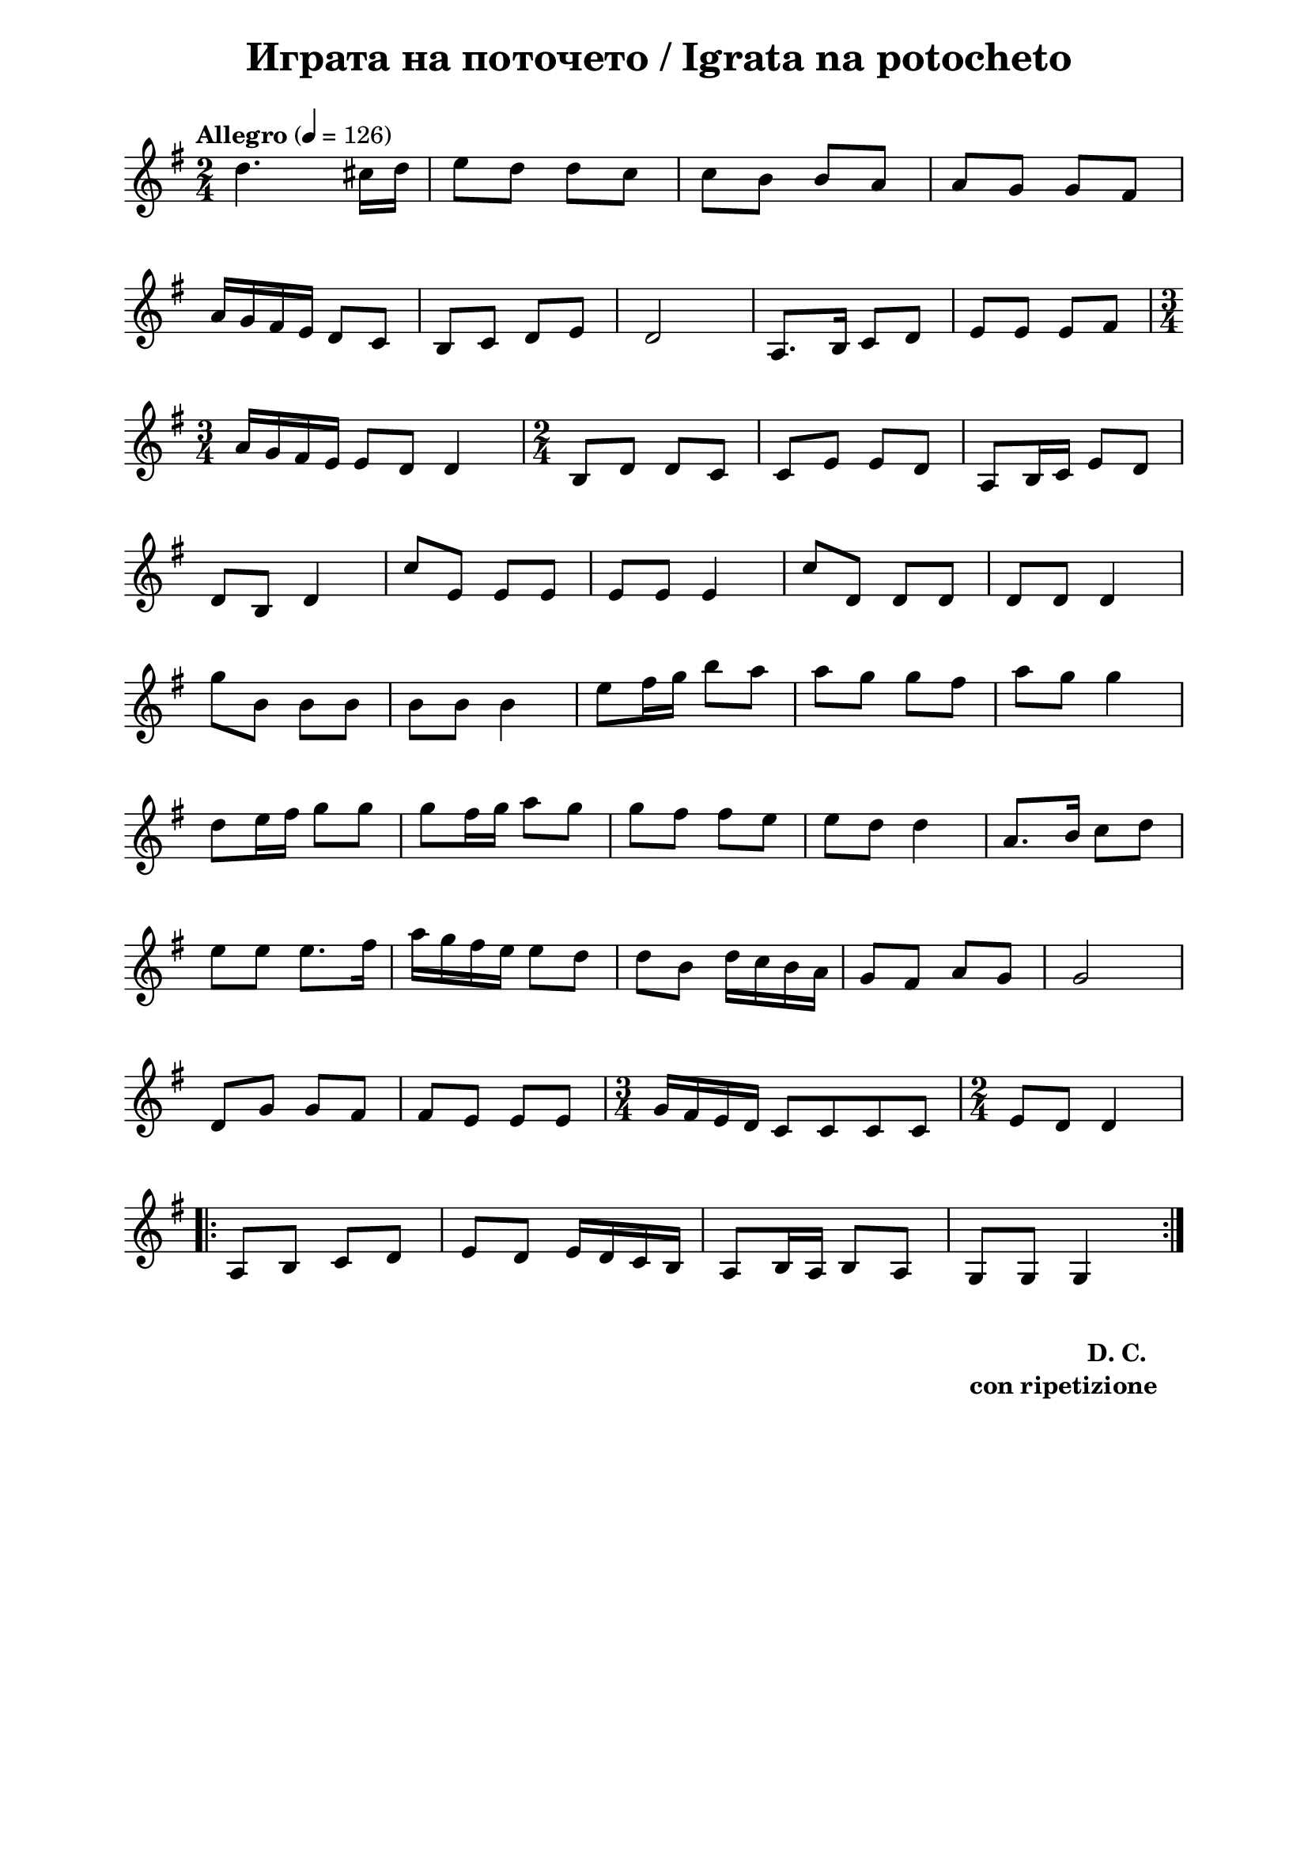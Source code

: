 \version "2.18.2"

\paper {
  print-all-headers = ##t
  print-page-number = ##f 
  left-margin = 2\cm
  right-margin = 2\cm
  ragged-bottom = ##t % do not spread the staves to fill the whole vertical space
}

\header {
  tagline = ##f
}

\bookpart {
\score{
  \layout { 
    indent = 0.0\cm % remove first line indentation
    ragged-last = ##f % do spread last line to fill the whole space
    \context {
      \Score
      \omit BarNumber %remove bar numbers
    } % context
  } % layout

  \new Voice \absolute  {
    \clef treble
    \key g \major
    \time 2/4 \tempo "Allegro" 4 = 126
    
    
  d''4. cis''16 d''16 | % 2
  e''8 d''8 d''8 c''8 | % 3
  c''8 b'8 b'8 a'8 | % 4
  a'8 g'8 g'8 fis'8 \break | % 5
  a'16 g'16 fis'16 e'16 d'8 c'8 | % 6
  b8 c'8 d'8 e'8 | % 7
  d'2 | % 8
  a8. b16 c'8 d'8 | % 9
  e'8 e'8 e'8 fis'8 \break 

  \time 3/4  a'16 g'16 fis'16 e'16 e'8 d'8 d'4 | % 11
  \time 2/4  b8 d'8 d'8 c'8 | % 12
  c'8 e'8 e'8 d'8 | % 13
  a8 b16 c'16 e'8 d'8 \break | % 14
  d'8 b8 d'4 | % 15
  c''8 e'8 e'8 e'8 | % 16
  e'8 e'8 e'4 | % 17
  c''8 d'8 d'8 d'8 | % 18
  d'8 d'8 d'4 \break | % 19
  g''8 b'8 b'8 b'8 |
  b'8 b'8 b'4 | % 21
  e''8 fis''16 g''16 b''8 a''8 | % 22
  a''8 g''8 g''8 fis''8 | % 23
  a''8 g''8 g''4 \break | % 24
  d''8 e''16 fis''16 g''8 g''8 | % 25
  g''8 fis''16 g''16 a''8 g''8 | % 26
  g''8 fis''8 fis''8 e''8 | % 27
  e''8 d''8 d''4 | % 28
  a'8. b'16 c''8 d''8 \break | % 29
  e''8 e''8 e''8. fis''16 |
  a''16 g''16 fis''16 e''16 e''8 d''8 | % 31
  d''8 b'8 d''16 c''16 b'16 a'16 | % 32
  g'8 fis'8 a'8 g'8 | % 33
  g'2 \break | % 34
  d'8 g'8 g'8 fis'8 | % 35
  fis'8 e'8 e'8 e'8 | % 36
  \time 3/4  g'16 fis'16 e'16 d'16 c'8 c'8 c'8 c'8 | % 37
  \time 2/4  e'8 d'8 d'4 \break | % 38
  \repeat volta 2 {
    a8 b8 c'8 d'8 | % 39
    e'8 d'8 e'16 d'16 c'16 b16 |
    a8 b16 a16 b8 a8 | % 41
    g8 g8 g4 
  }
    
  }
  


  \header {
    title = " Играта на поточето / Igrata na potocheto"
  }

  \midi {
  }
} % score

  \markup \halign #-10 { 
    \column  { 
      \line  \halign #-5 { 
        \bold  { "D. C." }
      }
      \line { 
        \bold { con ripetizione }
      }
    }
  }

} % bookpart
